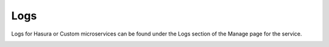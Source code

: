 .. meta::
   :description: Reference documentation for managing HTTP logs from individual microservices.
   :keywords: hasura, docs, API Gateway, logs, http logs

Logs
====

Logs for Hasura or Custom microservices can be found under the Logs section of
the Manage page for the service.


.. image:: ../../img/logs.png
   :scale: 50%
